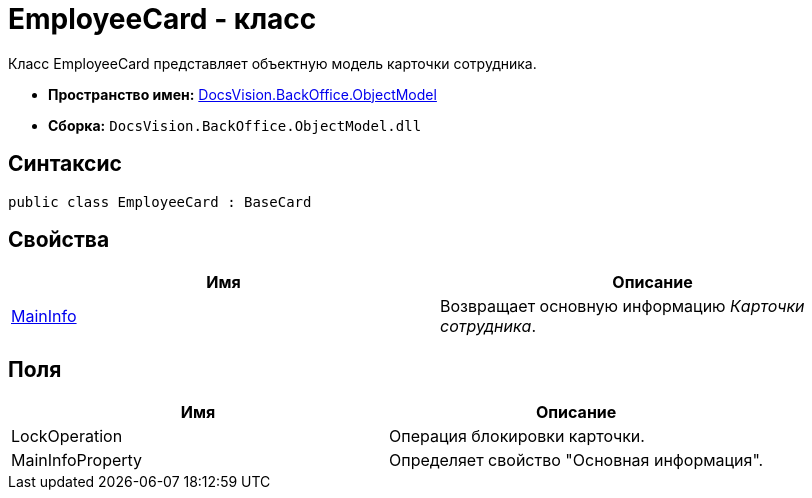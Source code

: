 = EmployeeCard - класс

Класс EmployeeCard представляет объектную модель карточки сотрудника.

* *Пространство имен:* xref:api/DocsVision/Platform/ObjectModel/ObjectModel_NS.adoc[DocsVision.BackOffice.ObjectModel]
* *Сборка:* `DocsVision.BackOffice.ObjectModel.dll`

== Синтаксис

[source,csharp]
----
public class EmployeeCard : BaseCard
----

== Свойства

[cols=",",options="header"]
|===
|Имя |Описание
|xref:api/DocsVision/BackOffice/ObjectModel/EmployeeCard.MainInfo_PR.adoc[MainInfo] |Возвращает основную информацию _Карточки сотрудника_.
|===

== Поля

[cols=",",options="header"]
|===
|Имя |Описание
|LockOperation |Операция блокировки карточки.
|MainInfoProperty |Определяет свойство "Основная информация".
|===
